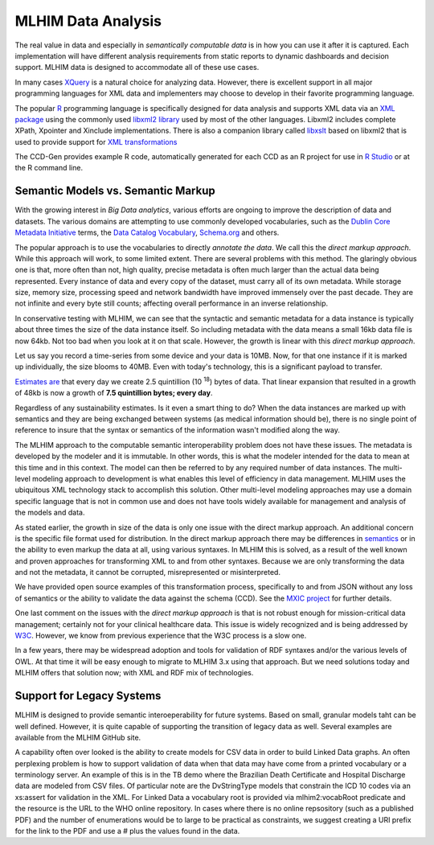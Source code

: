 ===================
MLHIM Data Analysis
===================

The real value in data and especially in *semantically computable data* is in how you can use it after it is captured. Each implementation will have different analysis requirements from static reports to dynamic dashboards and decision support. MLHIM data is designed to accommodate all of these use cases.

In many cases `XQuery <http://en.wikibooks.org/wiki/XQuery>`_ is a natural choice for analyzing data. However, there is excellent support in all major programming languages for XML data and implementers may choose to develop in their favorite programming language.

The popular `R <http://cran.r-project.org/>`_ programming language is specifically designed for data analysis and supports XML data via an `XML package <http://cran.r-project.org/web/packages/XML/index.html>`_ using the commonly used `libxml2 library <http://xmlsoft.org/>`_ used by most of the other languages. Libxml2 includes complete XPath, Xpointer and Xinclude implementations. There is also a companion library called `libxslt <http://xmlsoft.org/XSLT/>`_ based on libxml2 that is used to provide support for `XML transformations <http://www.w3.org/TR/xslt>`_

The CCD-Gen provides example R code, automatically generated for each CCD as an R project for use in `R Studio <http://www.rstudio.com/>`_ or at the R command line.

Semantic Models vs. Semantic Markup
-----------------------------------
With the growing interest in *Big Data analytics*, various efforts are ongoing to improve the description of data and datasets. The various domains are attempting to use commonly developed vocabularies, such as the `Dublin Core Metadata Initiative <http://dublincore.org/>`_ terms, the `Data Catalog Vocabulary <http://www.w3.org/TR/vocab-dcat/>`_, `Schema.org <http://schema.org/>`_ and others.

The popular approach is to use the vocabularies to directly *annotate the data*. We call this the *direct markup approach*. While this approach will work, to some limited extent. There are several problems with this method. The glaringly obvious one is that, more often than not, high quality, precise metadata is often much larger than the actual data being represented. Every instance of data and every copy of the dataset, must carry all of its own metadata. While storage size, memory size, processing speed and network bandwidth have improved immensely over the past decade. They are not infinite and every byte still counts; affecting overall performance in an inverse relationship.

In conservative testing with MLHIM, we can see that the syntactic and semantic metadata for a data instance is typically about three times the size of the data instance itself. So including metadata with the data means a small 16kb data file is now 64kb. Not too bad when you look at it on that scale. However, the growth is linear with this *direct markup approach*.

Let us say you record a time-series from some device and your data is 10MB. Now, for that one instance if it is marked up individually, the size blooms to 40MB. Even with today's technology, this is a significant payload to transfer.

`Estimates are <http://www.storagenewsletter.com/rubriques/market-reportsresearch/ibm-cmo-study/>`_ that every day we create 2.5 quintillion (10 :sup:`18`) bytes of data.
That linear expansion that resulted in a growth of 48kb is now a growth of **7.5 quintillion bytes; every day**.

Regardless of any sustainability estimates. Is it even a smart thing to do?
When the data instances are marked up with semantics and they are being exchanged between systems (as medical information should be), there is no single point of reference to insure that the syntax or semantics of the information wasn't modified along the way.

The MLHIM approach to the computable semantic interoperability problem does not have these issues. The metadata is developed by the modeler and it is immutable. In other words, this is what the modeler intended for the data to mean at this time and in this context. The model can then be referred to by any required number of data instances. The multi-level modeling approach to development is what enables this level of efficiency in data management. MLHIM uses the ubiquitous XML technology stack to accomplish this solution. Other multi-level modeling approaches may use a domain specific language that is not in common use and does not have tools widely available for management and analysis of the models and data.

As stated earlier, the growth in size of the data is only one issue with the direct markup approach. An additional concern is the specific file format used for distribution. In the direct markup approach there may be differences in `semantics <http://goo.gl/oSTC1g>`_ or in the ability to even markup the data at all, using various syntaxes. In MLHIM this is solved, as a result of the well known and proven approaches for transforming XML to and from other syntaxes. Because we are only transforming the data and not the metadata, it cannot be corrupted, misrepresented or misinterpreted.

We have provided open source examples of this transformation process, specifically to and from JSON without any loss of semantics or the ability to validate the data against the schema (CCD). See the `MXIC project <https://github.com/mlhim/mxic>`_ for further details.

One last comment on the issues with the *direct markup approach* is that is not robust enough for mission-critical data management; certainly not for your clinical healthcare data. This issue is widely recognized and is being addressed by `W3C <http://www.w3.org/2012/12/rdf-val/report>`_. However, we know from previous experience that the W3C process is a slow one.

In a few years, there may be widespread adoption and tools for validation of RDF syntaxes and/or the various levels of OWL. At that time it will be easy enough to migrate to MLHIM 3.x using that approach. But we need solutions today and MLHIM offers that solution now; with XML and RDF mix of technologies.

Support for Legacy Systems
---------------------------

MLHIM is designed to provide semantic interoeperability for future systems. Based on small, granular models taht can be well defined. However, it is quite capable of supporting the transition of legacy data as well.  Several examples are available from the MLHIM GitHub site.

A capability often over looked is the ability to create models for CSV data in order to build Linked Data graphs. An often perplexing problem is how to support validation of data when that data may have come from a printed vocabulary or a terminology server. An example of this is in the TB demo where the Brazilian Death Certificate and Hospital Discharge data are modeled from CSV files. Of particular note are the DvStringType models that constrain the ICD 10 codes via an xs:assert for validation in the XML.  For Linked Data a vocabulary root is provided via mlhim2:vocabRoot predicate and the resource is the URL to the WHO online repository. In cases where there is no online repsository (such as a published PDF) and the number of enumerations would be to large to be practical as constraints, we suggest creating a URI prefix for the link to the PDF and use a # plus the values found in the data.
